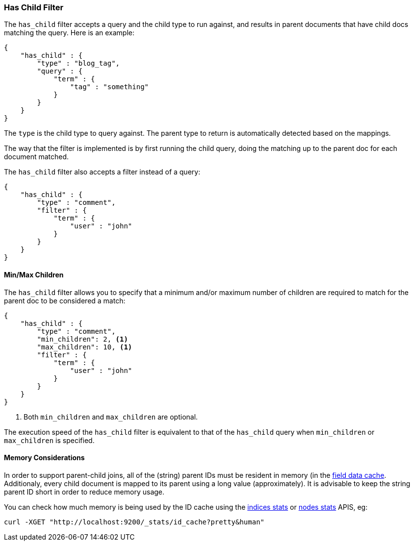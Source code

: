 [[query-dsl-has-child-filter]]
=== Has Child Filter

The `has_child` filter accepts a query and the child type to run
against, and results in parent documents that have child docs matching
the query. Here is an example:

[source,js]
--------------------------------------------------
{
    "has_child" : {
        "type" : "blog_tag",
        "query" : {
            "term" : {
                "tag" : "something"
            }
        }
    }
}
--------------------------------------------------

The `type` is the child type to query against. The parent type to return
is automatically detected based on the mappings.

The way that the filter is implemented is by first running the child
query, doing the matching up to the parent doc for each document
matched.

The `has_child` filter also accepts a filter instead of a query:

[source,js]
--------------------------------------------------
{
    "has_child" : {
        "type" : "comment",
        "filter" : {
            "term" : {
                "user" : "john"
            }
        }
    }
}
--------------------------------------------------

[float]
==== Min/Max Children

The `has_child` filter allows you to specify that a minimum and/or maximum
number of children are required to match for the parent doc to be considered
a match:

[source,js]
--------------------------------------------------
{
    "has_child" : {
        "type" : "comment",
        "min_children": 2, <1>
        "max_children": 10, <1>
        "filter" : {
            "term" : {
                "user" : "john"
            }
        }
    }
}
--------------------------------------------------
<1> Both `min_children` and `max_children` are optional.

The execution speed of the `has_child` filter is equivalent
to that of the `has_child` query when `min_children` or `max_children`
is specified.

[float]
==== Memory Considerations

In order to support parent-child joins, all of the (string) parent IDs 
must be resident in memory (in the <<index-modules-fielddata,field data cache>>. 
Additionaly, every child document is mapped to its parent using a long 
value (approximately). It is advisable to keep the string parent ID short
in order to reduce memory usage.

You can check how much memory is being used by the ID cache using the
<<indices-stats,indices stats>> or <<cluster-nodes-stats,nodes stats>>
APIS, eg:

[source,js]
--------------------------------------------------
curl -XGET "http://localhost:9200/_stats/id_cache?pretty&human"
--------------------------------------------------

